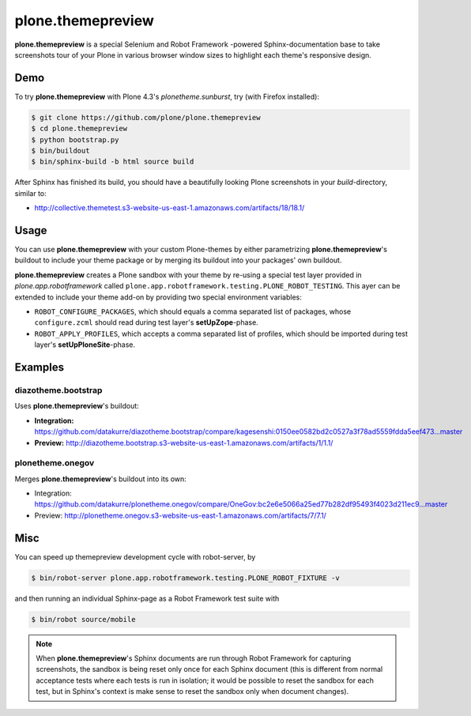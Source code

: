 ==================
plone.themepreview
==================

**plone.themepreview** is a special Selenium and Robot Framework -powered
Sphinx-documentation base to take screenshots tour of your Plone in various
browser window sizes to highlight each theme's responsive design.


Demo
====

To try **plone.themepreview** with Plone 4.3's *plonetheme.sunburst*, try (with
Firefox installed):

.. code:: bash

   $ git clone https://github.com/plone/plone.themepreview
   $ cd plone.themepreview
   $ python bootstrap.py
   $ bin/buildout
   $ bin/sphinx-build -b html source build

After Sphinx has finished its build, you should have a beautifully looking
Plone screenshots in your *build*-directory, similar to:

* http://collective.themetest.s3-website-us-east-1.amazonaws.com/artifacts/18/18.1/


Usage
=====

You can use **plone.themepreview** with your custom Plone-themes by either
parametrizing **plone.themepreview**'s buildout to include your theme package
or by merging its buildout into your packages' own buildout.

**plone.themepreview** creates a Plone sandbox with your theme by re-using a
special test layer provided in *plone.app.robotframework* called
``plone.app.robotframework.testing.PLONE_ROBOT_TESTING``. This ayer can be
extended to include your theme add-on by providing two special environment
variables:

* ``ROBOT_CONFIGURE_PACKAGES``, which should equals a comma separated list of
  packages, whose ``configure.zcml`` should read during test layer's
  **setUpZope**-phase.

* ``ROBOT_APPLY_PROFILES``, which accepts a comma separated list of profiles,
  which should be imported during test layer's **setUpPloneSite**-phase.


Examples
========

diazotheme.bootstrap
--------------------

Uses **plone.themepreview**'s buildout:

- **Integration:** https://github.com/datakurre/diazotheme.bootstrap/compare/kagesenshi:0150ee0582bd2c0527a3f78ad5559fdda5eef473...master

- **Preview:** http://diazotheme.bootstrap.s3-website-us-east-1.amazonaws.com/artifacts/1/1.1/


plonetheme.onegov
-----------------

Merges **plone.themepreview**'s buildout into its own:

* Integration: https://github.com/datakurre/plonetheme.onegov/compare/OneGov:bc2e6e5066a25ed77b282df95493f4023d211ec9...master

* Preview: http://plonetheme.onegov.s3-website-us-east-1.amazonaws.com/artifacts/7/7.1/


Misc
====

You can speed up themepreview development cycle with robot-server, by

.. code:: bash

   $ bin/robot-server plone.app.robotframework.testing.PLONE_ROBOT_FIXTURE -v

and then running an individual Sphinx-page as a Robot Framework test
suite with

.. code:: bash

   $ bin/robot source/mobile

.. note::

   When **plone.themepreview**'s Sphinx documents are run through Robot
   Framework for capturing screenshots, the sandbox is being reset only once
   for each Sphinx document (this is different from normal acceptance tests
   where each tests is run in isolation; it would be possible to reset the
   sandbox for each test, but in Sphinx's context is make sense to reset the
   sandbox only when document changes).

